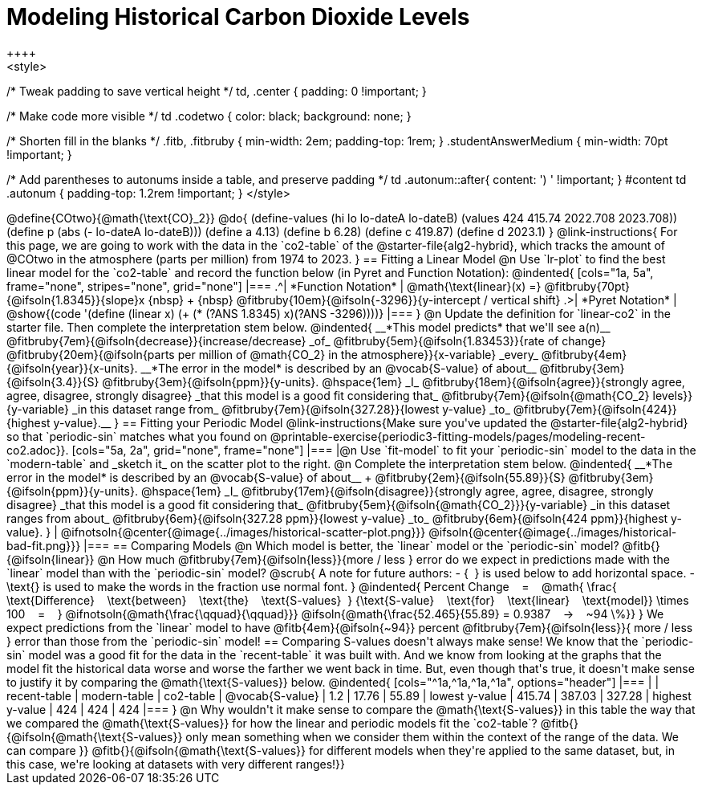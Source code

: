 = Modeling Historical Carbon Dioxide Levels
++++
<style>
/* Tweak padding to save vertical height */
td, .center { padding: 0 !important; }

/* Make code more visible */
td .codetwo { color: black; background: none; }

/* Shorten fill in the blanks */
.fitb, .fitbruby { min-width: 2em; padding-top: 1rem; }
.studentAnswerMedium { min-width: 70pt !important; }

/* Add parentheses to autonums inside a table, and preserve padding */
td .autonum::after{ content: ') ' !important; }
#content td .autonum { padding-top: 1.2rem !important; }
</style>
++++

@define{COtwo}{@math{\text{CO}_2}}
@do{
(define-values (hi lo lo-dateA lo-dateB) (values 424 415.74 2022.708 2023.708))
(define p (abs (- lo-dateA lo-dateB)))
(define a 4.13)
(define b 6.28)
(define c 419.87)
(define d 2023.1)
}

@link-instructions{
For this page, we are going to work with the data in the `co2-table` of the @starter-file{alg2-hybrid}, which tracks the amount of @COtwo in the atmosphere (parts per million) from 1974 to 2023.
}

== Fitting a Linear Model

@n Use `lr-plot` to find the best linear model for the `co2-table` and record the function below (in Pyret and Function Notation):

@indented{
[cols="1a, 5a", frame="none", stripes="none", grid="none"]
|===
.^| *Function Notation*
|
@math{\text{linear}(x) =} @fitbruby{70pt}{@ifsoln{1.8345}}{slope}x {nbsp} + {nbsp} @fitbruby{10em}{@ifsoln{-3296}}{y-intercept / vertical shift}
.>| *Pyret Notation*
| @show{(code '(define (linear x) (+ (* (?ANS 1.8345) x)(?ANS -3296))))}
|===
}

@n Update the definition for `linear-co2` in the starter file. Then complete the interpretation stem below.

@indented{
__*This model predicts* that we'll see a(n)__
@fitbruby{7em}{@ifsoln{decrease}}{increase/decrease} _of_
@fitbruby{5em}{@ifsoln{1.83453}}{rate of change}
@fitbruby{20em}{@ifsoln{parts per million of @math{CO_2} in the atmosphere}}{x-variable} _every_
@fitbruby{4em}{@ifsoln{year}}{x-units}.

__*The error in the model* is described by an @vocab{S-value} of about__
@fitbruby{3em}{@ifsoln{3.4}}{S}
@fitbruby{3em}{@ifsoln{ppm}}{y-units}. @hspace{1em} _I_
@fitbruby{18em}{@ifsoln{agree}}{strongly agree, agree, disagree, strongly disagree} _that this model is a good fit considering that_
@fitbruby{7em}{@ifsoln{@math{CO_2} levels}}{y-variable} _in this dataset range from_
@fitbruby{7em}{@ifsoln{327.28}}{lowest y-value} _to_
@fitbruby{7em}{@ifsoln{424}}{highest y-value}.__
}

== Fitting your Periodic Model
@link-instructions{Make sure you've updated the @starter-file{alg2-hybrid} so that `periodic-sin` matches what you found on @printable-exercise{periodic3-fitting-models/pages/modeling-recent-co2.adoc}}.

[cols="5a, 2a", grid="none", frame="none"]
|===
|@n Use `fit-model` to fit your `periodic-sin` model to the data in the `modern-table` and _sketch it_ on the scatter plot to the right.

@n Complete the interpretation stem below.

@indented{
__*The error in the model* is described by an @vocab{S-value} of about__ +
@fitbruby{2em}{@ifsoln{55.89}}{S}
@fitbruby{3em}{@ifsoln{ppm}}{y-units}. @hspace{1em} _I_
@fitbruby{17em}{@ifsoln{disagree}}{strongly agree, agree, disagree, strongly disagree}
_that this model is a good fit considering that_
@fitbruby{5em}{@ifsoln{@math{CO_2}}}{y-variable} _in this dataset ranges from about_
@fitbruby{6em}{@ifsoln{327.28 ppm}}{lowest y-value} _to_ @fitbruby{6em}{@ifsoln{424 ppm}}{highest y-value}.
}

| @ifnotsoln{@center{@image{../images/historical-scatter-plot.png}}}
@ifsoln{@center{@image{../images/historical-bad-fit.png}}}
|===

== Comparing Models

@n Which model is better, the `linear` model or the `periodic-sin` model? @fitb{}{@ifsoln{linear}}

@n How much
@fitbruby{7em}{@ifsoln{less}}{more / less }
error do we expect in predictions made with the `linear` model than with the `periodic-sin` model?

@scrub{
A note for future authors:
- {&#8192;} is used below to add horizontal space.
- \text{} is used to make the words in the fraction use normal font.
}

@indented{
Percent Change &#8192; = &#8192;
@math{
\frac{&#8192; \text{Difference} &#8192; \text{between} &#8192; \text{the} &#8192; \text{S-values}&#8192;}
{\text{S-value} &#8192; \text{for} &#8192; \text{linear} &#8192; \text{model}}
\times 100 &#8192; = &#8192; }
@ifnotsoln{@math{\frac{\qquad}{\qquad}}}
@ifsoln{@math{\frac{52.465}{55.89} = 0.9387  &#8192; &rarr; &#8192;  ~94 \%}}
}

We expect predictions from the `linear` model to have
@fitb{4em}{@ifsoln{~94}} percent
@fitbruby{7em}{@ifsoln{less}}{ more / less }
error than those from the `periodic-sin` model!

== Comparing S-values doesn't always make sense!

We know that the `periodic-sin` model was a good fit for the data in the `recent-table` it was built with. And we know from looking at the graphs that the model fit the historical data worse and worse the farther we went back in time. But, even though that's true, it doesn't make sense to justify it by comparing the @math{\text{S-values}} below.

@indented{
[cols="^1a,^1a,^1a,^1a", options="header"]
|===
|					| recent-table	| modern-table 	| co2-table
| @vocab{S-value}	| 1.2 			| 17.76			| 55.89
| lowest y-value	| 415.74 		| 387.03 		| 327.28
| highest y-value	| 424			| 424			| 424
|===
}

@n Why wouldn't it make sense to compare the @math{\text{S-values}} in this table the way that we compared the @math{\text{S-values}} for how the linear and periodic models fit the `co2-table`? @fitb{}{@ifsoln{@math{\text{S-values}} only mean something when we consider them within the context of the range of the data. We can compare
}}

@fitb{}{@ifsoln{@math{\text{S-values}} for different models when they're applied to the same dataset, but, in this case, we're looking at datasets with very different ranges!}}